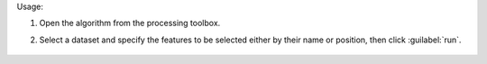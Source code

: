 Usage:

1. Open the algorithm from the processing toolbox.

2. Select a dataset and specify the features to be selected either by their name or position, then click :guilabel:`run`.

    .. figure:: ../../processing_algorithms_includes/dataset_creation/img/select_features.png
       :align: center

